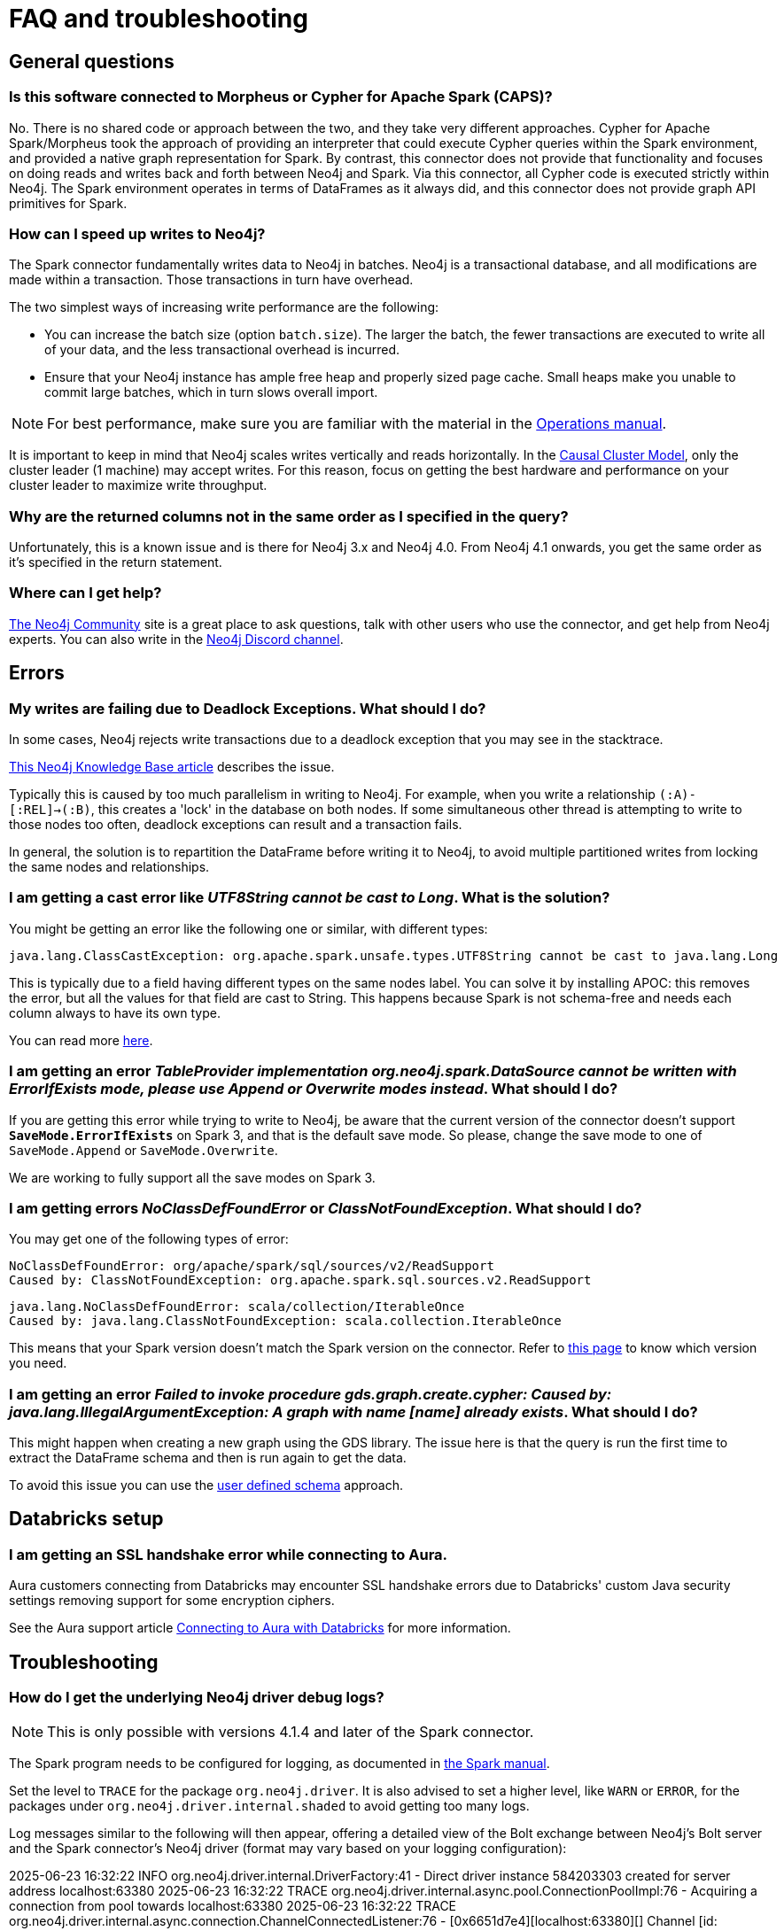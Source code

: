 [#faq]
= FAQ and troubleshooting

== General questions

=== Is this software connected to Morpheus or Cypher for Apache Spark (CAPS)?

No. There is no shared code or approach between the two, and they take very different approaches. Cypher for Apache Spark/Morpheus took the approach of providing an interpreter
that could execute Cypher queries within the Spark environment, and provided a native graph representation for Spark.  
By contrast, this connector does not provide that
functionality and focuses on doing reads and writes back and forth between Neo4j and Spark. Via this connector, all Cypher code is executed strictly within Neo4j. The Spark
environment operates in terms of DataFrames as it always did, and this connector does not provide graph API primitives for Spark.

=== How can I speed up writes to Neo4j?

The Spark connector fundamentally writes data to Neo4j in batches. Neo4j is a transactional
database, and all modifications are made within a transaction. Those transactions in turn
have overhead.

The two simplest ways of increasing write performance are the following:

* You can increase the batch size (option `batch.size`). The larger the batch, the fewer transactions are executed to write all of your data, and the less transactional overhead is incurred.
* Ensure that your Neo4j instance has ample free heap and properly sized page cache. Small heaps make you unable to commit large batches, which in turn slows overall import.

[NOTE]
For best performance, make sure you are familiar with the material in the link:https://neo4j.com/docs/operations-manual/current/performance/[Operations manual].

It is important to keep in mind that Neo4j scales writes vertically and reads horizontally.  In
the link:https://neo4j.com/docs/operations-manual/current/clustering/introduction/[Causal Cluster Model], only the cluster leader (1 machine) may accept writes. For this reason, focus on getting the best hardware and performance on your cluster leader to maximize write throughput.

=== Why are the returned columns not in the same order as I specified in the query?

Unfortunately, this is a known issue and is there for Neo4j 3.x and Neo4j 4.0.
From Neo4j 4.1 onwards, you get the same order as it's specified in the return statement.

=== Where can I get help?

link:https://community.neo4j.com/[The Neo4j Community] site is a great place to ask questions, talk with other users who use the connector, and get help from Neo4j experts.
You can also write in the https://discord.com/invite/neo4j[Neo4j Discord channel].

== Errors

=== My writes are failing due to Deadlock Exceptions. What should I do?

In some cases, Neo4j rejects write transactions due to a deadlock exception that you may see in the stacktrace.

link:https://neo4j.com/developer/kb/explanation-of-error-deadlockdetectedexception-forseticlient-0-cant-acquire-exclusivelock/[This Neo4j Knowledge Base article] describes the issue.

Typically this is caused by too much parallelism in writing to Neo4j. 
For example, when you write a relationship `(:A)-[:REL]->(:B)`, this creates a 'lock' in the database on both nodes.
If some simultaneous other thread is attempting to write to those nodes too often, deadlock
exceptions can result and a transaction fails.

In general, the solution is to repartition the DataFrame before writing it to Neo4j, to avoid
multiple partitioned writes from locking the same nodes and relationships.

=== I am getting a cast error like _UTF8String cannot be cast to Long_. What is the solution?

You might be getting an error like the following one or similar, with different types:

```
java.lang.ClassCastException: org.apache.spark.unsafe.types.UTF8String cannot be cast to java.lang.Long
```

This is typically due to a field having different types on the same nodes label.
You can solve it by installing APOC: this removes the error, but
all the values for that field are cast to String. This happens because Spark is not schema-free
and needs each column always to have its own type.

You can read more <<quickstart.adoc#read-known-problem, here>>.

=== I am getting an error _TableProvider implementation org.neo4j.spark.DataSource cannot be written with ErrorIfExists mode, please use Append or Overwrite modes instead_. What should I do?

If you are getting this error while trying to write to Neo4j, be aware that the current version of the connector
doesn't support `*SaveMode.ErrorIfExists*` on Spark 3,
and that is the default save mode.
So please, change the save mode to one of `SaveMode.Append` or `SaveMode.Overwrite`.

We are working to fully support all the save modes on Spark 3.

=== I am getting errors _NoClassDefFoundError_ or _ClassNotFoundException_. What should I do?

You may get one of the following types of error:

----
NoClassDefFoundError: org/apache/spark/sql/sources/v2/ReadSupport
Caused by: ClassNotFoundException: org.apache.spark.sql.sources.v2.ReadSupport
----

----
java.lang.NoClassDefFoundError: scala/collection/IterableOnce
Caused by: java.lang.ClassNotFoundException: scala.collection.IterableOnce
----

This means that your Spark version doesn't match the Spark version on the connector.
Refer to xref:overview.adoc#_spark_and_scala_compatibility[this page] to know which version you need.

[[graph-already-exists]]
=== I am getting an error _Failed to invoke procedure gds.graph.create.cypher: Caused by: java.lang.IllegalArgumentException: A graph with name [name] already exists_. What should I do?

This might happen when creating a new graph using the GDS library.
The issue here is that the query is run the first time to extract the DataFrame schema and then is run again to get the data.

To avoid this issue you can use the xref:quickstart.adoc#user-defined-schema[user defined schema] approach.

== Databricks setup

=== I am getting an SSL handshake error while connecting to Aura.

Aura customers connecting from Databricks may encounter SSL handshake errors due to Databricks' custom Java security settings removing support for some encryption ciphers.

See the Aura support article link:https://support.neo4j.com/s/article/1500003161121-Connecting-to-Aura-with-Databricks[Connecting to Aura with Databricks] for more information.

== Troubleshooting

=== How do I get the underlying Neo4j driver debug logs?

[NOTE]
====
This is only possible with versions 4.1.4 and later of the Spark connector.
====

The Spark program needs to be configured for logging, as documented in https://spark.apache.org/docs/latest/configuration.html#configuring-logging[the Spark manual].

Set the level to `TRACE` for the package `org.neo4j.driver`.
It is also advised to set a higher level, like `WARN` or `ERROR`, for the packages under  `org.neo4j.driver.internal.shaded` to avoid getting too many logs.

Log messages similar to the following will then appear, offering a detailed view of the Bolt exchange between Neo4j's Bolt server and the Spark connector's Neo4j driver (format may vary based on your logging configuration):


[source,logs]
====
2025-06-23 16:32:22 INFO  org.neo4j.driver.internal.DriverFactory:41 - Direct driver instance 584203303 created for server address localhost:63380
2025-06-23 16:32:22 TRACE org.neo4j.driver.internal.async.pool.ConnectionPoolImpl:76 - Acquiring a connection from pool towards localhost:63380
2025-06-23 16:32:22 TRACE org.neo4j.driver.internal.async.connection.ChannelConnectedListener:76 - [0x6651d7e4][localhost:63380][] Channel [id: 0x6651d7e4, L:/127.0.0.1:63395 - R:localhost/127.0.0.1:63380] connected, initiating bolt handshake
2025-06-23 16:32:22 DEBUG org.neo4j.driver.internal.async.connection.ChannelConnectedListener:62 - [0x6651d7e4][localhost:63380][] C: [Bolt Handshake] [0x6060b017, 132100, 260, 4, 3]
2025-06-23 16:32:22 DEBUG org.neo4j.driver.internal.async.connection.HandshakeHandler:62 - [0x6651d7e4][localhost:63380][] S: [Bolt Handshake] 4.4
====
